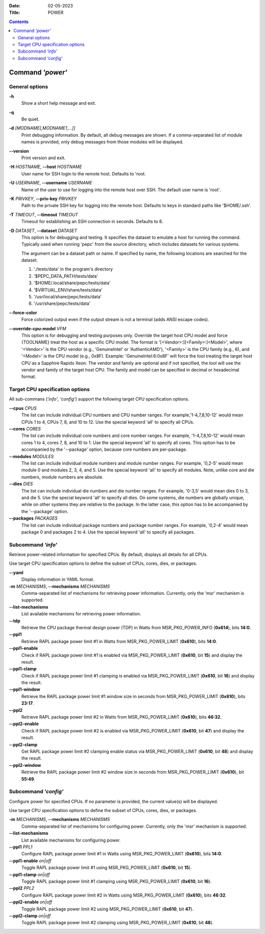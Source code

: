 .. -*- coding: utf-8 -*-
.. vim: ts=4 sw=4 tw=100 et ai si

:Date:   02-05-2023
:Title:  POWER

.. Contents::
   :depth: 2
..

===================
Command *'power'*
===================

General options
===============

**-h**
   Show a short help message and exit.

**-q**
   Be quiet.

**-d** *[MODNAME[,MODNAME1,...]]*
   Print debugging information. By default, all debug messages are shown. If a comma-separated list
   of module names is provided, only debug messages from those modules will be displayed.


**--version**
   Print version and exit.

**-H** *HOSTNAME*, **--host** *HOSTNAME*
   User name for SSH login to the remote host. Defaults to 'root.

**-U** *USERNAME*, **--username** *USERNAME*
   Name of the user to use for logging into the remote host over SSH. The default user name is
   'root'.

**-K** *PRIVKEY*, **--priv-key** *PRIVKEY*
   Path to the private SSH key for logging into the remote host. Defaults to keys in standard paths
   like '$HOME/.ssh'.

**-T** *TIMEOUT*, **--timeout** *TIMEOUT*
   Timeout for establishing an SSH connection in seconds. Defaults to 8.

**-D** *DATASET*, **--dataset** *DATASET*
   This option is for debugging and testing. It specifies the dataset to emulate a host for running
   the command. Typically used when running 'pepc' from the source directory, which includes datasets
   for various systems.

   The argument can be a dataset path or name. If specified by name, the following locations are
   searched for the dataset.

   1. './tests/data' in the program's directory
   2. '$PEPC_DATA_PATH/tests/data'
   3. '$HOME/.local/share/pepc/tests/data'
   4. '$VIRTUAL_ENV/share/tests/data'
   5. '/usr/local/share/pepc/tests/data'
   6. '/usr/share/pepc/tests/data'

**--force-color**
   Force colorized output even if the output stream is not a terminal (adds ANSI escape codes).

**--override-cpu-model** *VFM*
   This option is for debugging and testing purposes only. Override the target host CPU model and
   force {TOOLNAME} treat the host as a specific CPU model. The format is
   '[<Vendor>:][<Family>:]<Model>', where '<Vendor>' is the CPU vendor (e.g., 'GenuineIntel' or
   'AuthenticAMD'), '<Family>' is the CPU family (e.g., 6), and '<Model>' is the CPU model (e.g.,
   0x8F). Example: 'GenuineIntel:6:0x8F' will force the tool treating the target host CPU as a
   Sapphire Rapids Xeon. The vendor and family are optional and if not specified, the tool will use
   the vendor and family of the target host CPU. The family and model can be specified in decimal
   or hexadecimal format.

Target CPU specification options
================================

All sub-commans (*'info'*, *'config'*) support the following target CPU specification options.

**--cpus** *CPUS*
   The list can include individual CPU numbers and CPU number ranges. For example,'1-4,7,8,10-12'
   would mean CPUs 1 to 4, CPUs 7, 8, and 10 to 12. Use the special keyword 'all' to specify all
   CPUs.

**--cores** *CORES*
   The list can include individual core numbers and core number ranges. For example, '1-4,7,8,10-12'
   would mean cores 1 to 4, cores 7, 8, and 10 to 1. Use the special keyword 'all' to specify all
   cores. This option has to be accompanied by the '--package' option, because core numbers are
   per-package.

**--modules** *MODULES*
   The list can include individual module numbers and module number ranges. For example, '0,2-5'
   would mean module 0 and modules 2, 3, 4, and 5. Use the special keyword 'all' to specify all
   modules. Note, unlike core and die numbers, module numbers are absolute.

**--dies** *DIES*
   The list can include individual die numbers and die number ranges. For example, '0-3,5' would
   mean dies 0 to 3, and die 5. Use the special keyword 'all' to specify all dies. On some systems,
   die numbers are globally unique, while on other systems they are relative to the package. In the
   latter case, this option has to be accompanied by the '--package' option.

**--packages** *PACKAGES*
   The list can include individual package numbers and package number ranges. For example, '0,2-4'
   would mean package 0 and packages 2 to 4. Use the special keyword 'all' to specify all packages.

Subcommand *'info'*
===================

Retrieve power-related information for specified CPUs. By default, displays all details for all CPUs.

Use target CPU specification options to define the subset of CPUs, cores, dies, or packages.

**--yaml**
   Display information in YAML format.

**-m** *MECHANISMS*, **--mechanisms** *MECHANISMS*
   Comma-separated list of mechanisms for retrieving power information. Currently, only the 'msr'
   mechanism is supported.

**--list-mechanisms**
   List available mechanisms for retrieving power information.

**--tdp**
   Retrieve the CPU package thermal design power (TDP) in Watts from MSR_PKG_POWER_INFO (**0x614**),
   bits **14:0**.

**--ppl1**
   Retrieve RAPL package power limit #1 in Watts from MSR_PKG_POWER_LIMIT (**0x610**), bits **14:0**.

**--ppl1-enable**
   Check if RAPL package power limit #1 is enabled via MSR_PKG_POWER_LIMIT (**0x610**, bit **15**)
   and display the result.

**--ppl1-clamp**
   Check if RAPL package power limit #1 clamping is enabled via MSR_PKG_POWER_LIMIT (**0x610**, bit
   **16**) and display the result.

**--ppl1-window**
   Retrieve the RAPL package power limit #1 window size in seconds from MSR_PKG_POWER_LIMIT
   (**0x610**), bits **23:17**.

**--ppl2**
   Retrieve RAPL package power limit #2 in Watts from MSR_PKG_POWER_LIMIT (**0x610**), bits
   **46:32**.

**--ppl2-enable**
   Check if RAPL package power limit #2 is enabled via MSR_PKG_POWER_LIMIT (**0x610**, bit **47**)
   and display the result.

**--ppl2-clamp**
   Get RAPL package power limit #2 clamping enable status via MSR_PKG_POWER_LIMIT (**0x610**, bit
   **48**) and display the result.

**--ppl2-window**
   Retrieve the RAPL package power limit #2 window size in seconds from MSR_PKG_POWER_LIMIT
   (**0x610**), bit **55:49**.

Subcommand *'config'*
=====================

Configure power for specified CPUs. If no parameter is provided, the current value(s) will be
displayed.

Use target CPU specification options to define the subset of CPUs, cores, dies, or packages.

**-m** *MECHANISMS*, **--mechanisms** *MECHANISMS*
   Comma-separated list of mechanisms for configuring power. Currently, only the 'msr' mechanism
   is supported.

**--list-mechanisms**
   List available mechanisms for configuring power.

**--ppl1** *PPL1*
   Configure RAPL package power limit #1 in Watts using MSR_PKG_POWER_LIMIT (**0x610**), bits
   **14:0**.

**--ppl1-enable** *on|off*
   Toggle RAPL package power limit #1 using MSR_PKG_POWER_LIMIT (**0x610**, bit **15**).

**--ppl1-clamp** *on|off*
   Toggle RAPL package power limit #1 clamping using MSR_PKG_POWER_LIMIT (**0x610**, bit **16**).

**--ppl2** *PPL2*
   Configure RAPL package power limit #2 in Watts using MSR_PKG_POWER_LIMIT (**0x610**), bits
   **46:32**.

**--ppl2-enable** *on|off*
   Toggle RAPL package power limit #2 using MSR_PKG_POWER_LIMIT (**0x610**, bit **47**).

**--ppl2-clamp** *on|off*
   Toggle RAPL package power limit #2 clamping using MSR_PKG_POWER_LIMIT (**0x610**, bit
   **48**).
